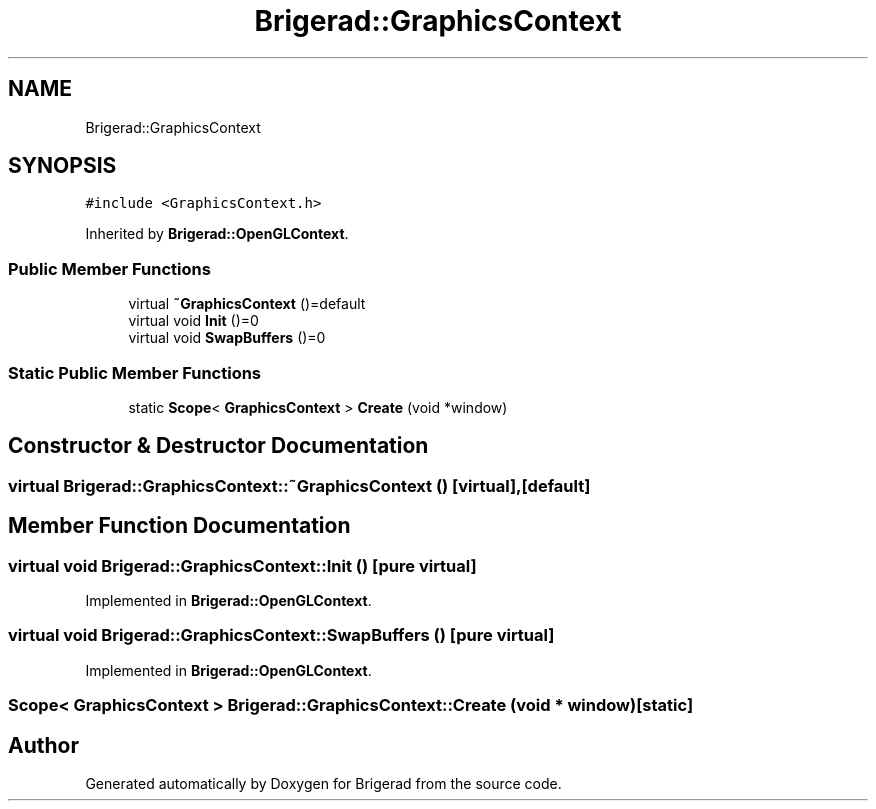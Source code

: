 .TH "Brigerad::GraphicsContext" 3 "Sun Feb 7 2021" "Version 0.2" "Brigerad" \" -*- nroff -*-
.ad l
.nh
.SH NAME
Brigerad::GraphicsContext
.SH SYNOPSIS
.br
.PP
.PP
\fC#include <GraphicsContext\&.h>\fP
.PP
Inherited by \fBBrigerad::OpenGLContext\fP\&.
.SS "Public Member Functions"

.in +1c
.ti -1c
.RI "virtual \fB~GraphicsContext\fP ()=default"
.br
.ti -1c
.RI "virtual void \fBInit\fP ()=0"
.br
.ti -1c
.RI "virtual void \fBSwapBuffers\fP ()=0"
.br
.in -1c
.SS "Static Public Member Functions"

.in +1c
.ti -1c
.RI "static \fBScope\fP< \fBGraphicsContext\fP > \fBCreate\fP (void *window)"
.br
.in -1c
.SH "Constructor & Destructor Documentation"
.PP 
.SS "virtual Brigerad::GraphicsContext::~GraphicsContext ()\fC [virtual]\fP, \fC [default]\fP"

.SH "Member Function Documentation"
.PP 
.SS "virtual void Brigerad::GraphicsContext::Init ()\fC [pure virtual]\fP"

.PP
Implemented in \fBBrigerad::OpenGLContext\fP\&.
.SS "virtual void Brigerad::GraphicsContext::SwapBuffers ()\fC [pure virtual]\fP"

.PP
Implemented in \fBBrigerad::OpenGLContext\fP\&.
.SS "\fBScope\fP< \fBGraphicsContext\fP > Brigerad::GraphicsContext::Create (void * window)\fC [static]\fP"


.SH "Author"
.PP 
Generated automatically by Doxygen for Brigerad from the source code\&.
